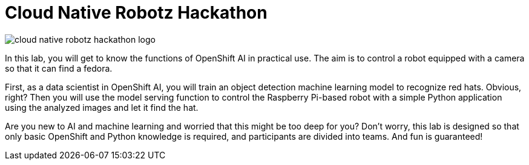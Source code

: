 = Cloud Native Robotz Hackathon

image::cloud-native-robotz-hackathon-logo.png[]

In this lab, you will get to know the functions of OpenShift AI in practical use. The aim is to control a robot equipped with a camera so that it can find a fedora. 

First, as a data scientist in OpenShift AI, you will train an object detection machine learning model to recognize red hats. Obvious, right? Then you will use the model serving function to control the Raspberry Pi-based robot with a simple Python application using the analyzed images and let it find the hat. 

Are you new to AI and machine learning and worried that this might be too deep for you? Don't worry, this lab is designed so that only basic OpenShift and Python knowledge is required, and participants are divided into teams. And fun is guaranteed! 
